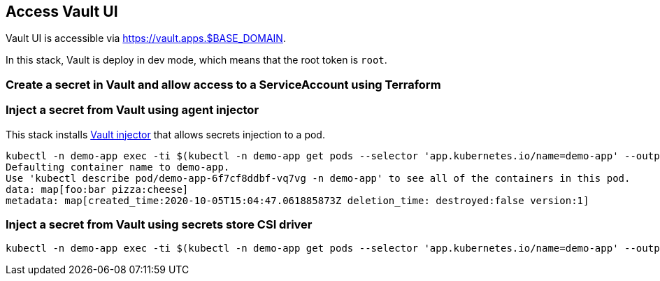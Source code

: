 == Access Vault UI

Vault UI is accessible via https://vault.apps.$BASE_DOMAIN.

In this stack, Vault is deploy in dev mode, which means that the root token is `root`.

=== Create a secret in Vault and allow access to a ServiceAccount using Terraform

=== Inject a secret from Vault using agent injector

This stack installs https://www.vaultproject.io/docs/platform/k8s/injector[Vault injector] that allows secrets injection to a pod.

```shell
kubectl -n demo-app exec -ti $(kubectl -n demo-app get pods --selector 'app.kubernetes.io/name=demo-app' --output=name|head -n1) -- cat /vault/secrets/demo-app
Defaulting container name to demo-app.
Use 'kubectl describe pod/demo-app-6f7cf8ddbf-vq7vg -n demo-app' to see all of the containers in this pod.
data: map[foo:bar pizza:cheese]
metadata: map[created_time:2020-10-05T15:04:47.061885873Z deletion_time: destroyed:false version:1]
```

=== Inject a secret from Vault using secrets store CSI driver

```shell
kubectl -n demo-app exec -ti $(kubectl -n demo-app get pods --selector 'app.kubernetes.io/name=demo-app' --output=name|head -n1) -- cat /mnt/secrets-store/demo-app
```
